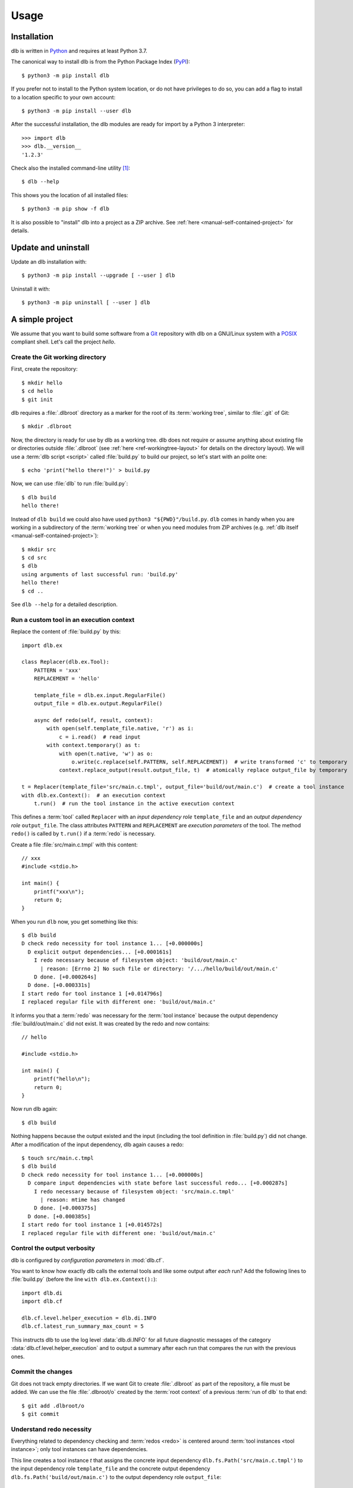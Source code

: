 Usage
=====

Installation
------------

dlb is written in `Python`_ and requires at least Python 3.7.

The canonical way to install dlb is from the Python Package Index (`PyPI`_)::

   $ python3 -m pip install dlb

If you prefer not to install to the Python system location, or do not have privileges to do so, you can add a flag to
install to a location specific to your own account::

   $ python3 -m pip install --user dlb

After the successful installation, the dlb modules are ready for import by a Python 3 interpreter::

   >>> import dlb
   >>> dlb.__version__
   '1.2.3'

Check also the installed command-line utility [#installationlocation1]_::

   $ dlb --help

This shows you the location of all installed files::

   $ python3 -m pip show -f dlb

It is also possible to "install" dlb into a project as a ZIP archive.
See :ref:`here <manual-self-contained-project>` for details.


Update and uninstall
--------------------

Update an dlb installation with::

   $ python3 -m pip install --upgrade [ --user ] dlb

Uninstall it with::

   $ python3 -m pip uninstall [ --user ] dlb


A simple project
----------------

We assume that you want to build some software from a `Git`_ repository with dlb on a GNU/Linux system with a
`POSIX`_ compliant shell.
Let's call the project `hello`.

Create the Git working directory
^^^^^^^^^^^^^^^^^^^^^^^^^^^^^^^^

First, create the repository::

   $ mkdir hello
   $ cd hello
   $ git init

dlb requires a :file:`.dlbroot` directory as a marker for the root of its :term:`working tree`, similar to :file:`.git`
of Git::

   $ mkdir .dlbroot

Now, the directory is ready for use by dlb as a working tree. dlb does not require or assume anything about existing
file or directories outside :file:`.dlbroot` (see :ref:`here <ref-workingtree-layout>` for details on the
directory layout).
We will use a :term:`dlb script <script>` called :file:`build.py` to build our project, so let's start with an
polite one::

   $ echo 'print("hello there!")' > build.py

Now, we can use :file:`dlb` to run :file:`build.py`::

   $ dlb build
   hello there!

Instead of ``dlb build`` we could also have used ``python3 "${PWD}"/build.py``. ``dlb`` comes in handy when you are
working in a subdirectory of the :term:`working tree` or when you need modules from ZIP archives
(e.g. :ref:`dlb itself <manual-self-contained-project>`)::

   $ mkdir src
   $ cd src
   $ dlb
   using arguments of last successful run: 'build.py'
   hello there!
   $ cd ..

See ``dlb --help`` for a detailed description.


Run a custom tool in an execution context
^^^^^^^^^^^^^^^^^^^^^^^^^^^^^^^^^^^^^^^^^

Replace the content of :file:`build.py` by this::

   import dlb.ex

   class Replacer(dlb.ex.Tool):
       PATTERN = 'xxx'
       REPLACEMENT = 'hello'

       template_file = dlb.ex.input.RegularFile()
       output_file = dlb.ex.output.RegularFile()

       async def redo(self, result, context):
           with open(self.template_file.native, 'r') as i:
               c = i.read()  # read input
           with context.temporary() as t:
               with open(t.native, 'w') as o:
                   o.write(c.replace(self.PATTERN, self.REPLACEMENT))  # write transformed 'c' to temporary
               context.replace_output(result.output_file, t)  # atomically replace output_file by temporary

   t = Replacer(template_file='src/main.c.tmpl', output_file='build/out/main.c')  # create a tool instance
   with dlb.ex.Context():  # an execution context
       t.run()  # run the tool instance in the active execution context


This defines a :term:`tool` called ``Replacer`` with an *input dependency role* ``template_file`` and an *output
dependency role* ``output_file``. The class attributes ``PATTERN`` and ``REPLACEMENT`` are *execution parameters* of the
tool. The method ``redo()`` is called by ``t.run()`` if a :term:`redo` is necessary.

Create a file :file:`src/main.c.tmpl` with this content::

   // xxx
   #include <stdio.h>

   int main() {
       printf("xxx\n");
       return 0;
   }

When you run ``dlb`` now, you get something like this::

   $ dlb build
   D check redo necessity for tool instance 1... [+0.000000s]
     D explicit output dependencies... [+0.000161s]
       I redo necessary because of filesystem object: 'build/out/main.c'
         | reason: [Errno 2] No such file or directory: '/.../hello/build/out/main.c'
       D done. [+0.000264s]
     D done. [+0.000331s]
   I start redo for tool instance 1 [+0.014796s]
   I replaced regular file with different one: 'build/out/main.c'

It informs you that a :term:`redo` was necessary for the :term:`tool instance` because the output dependency
:file:`build/out/main.c` did not exist.
It was created by the redo and now contains::

   // hello

   #include <stdio.h>

   int main() {
       printf("hello\n");
       return 0;
   }

Now run dlb again::

   $ dlb build

Nothing happens because the output existed and the input (including the tool definition in :file:`build.py`)
did not change. After a modification of the input dependency, dlb again causes a redo::

   $ touch src/main.c.tmpl
   $ dlb build
   D check redo necessity for tool instance 1... [+0.000000s]
     D compare input dependencies with state before last successful redo... [+0.000287s]
       I redo necessary because of filesystem object: 'src/main.c.tmpl'
         | reason: mtime has changed
       D done. [+0.000375s]
     D done. [+0.000385s]
   I start redo for tool instance 1 [+0.014572s]
   I replaced regular file with different one: 'build/out/main.c'


Control the output verbosity
^^^^^^^^^^^^^^^^^^^^^^^^^^^^

dlb is configured by *configuration parameters* in :mod:`dlb.cf`.

You want to know how exactly dlb calls the external tools and like some output after *each* run?
Add the following lines to :file:`build.py` (before the line ``with dlb.ex.Context():``)::

  import dlb.di
  import dlb.cf

  dlb.cf.level.helper_execution = dlb.di.INFO
  dlb.cf.latest_run_summary_max_count = 5

This instructs dlb to use the log level :data:`dlb.di.INFO` for all future diagnostic messages of the category
:data:`dlb.cf.level.helper_execution` and to output a summary after each run that compares the run with the
previous ones.


Commit the changes
^^^^^^^^^^^^^^^^^^

Git does not track empty directories. If we want Git to create :file:`.dlbroot` as part of the repository, a file
must be added. We can use the file :file:`.dlbroot/o` created by the :term:`root context` of a previous
:term:`run of dlb` to that end::

   $ git add .dlbroot/o
   $ git commit


Understand redo necessity
^^^^^^^^^^^^^^^^^^^^^^^^^

Everything related to dependency checking and :term:`redos <redo>` is centered around
:term:`tool instances <tool instance>`; only tool instances can have dependencies.

This line creates a tool instance *t* that assigns the concrete input dependency ``dlb.fs.Path('src/main.c.tmpl')`` to
the input dependency role ``template_file`` and the concrete output dependency ``dlb.fs.Path('build/out/main.c')`` to
the output dependency role ``output_file``::

   t = Replacer(template_file='src/main.c.tmpl', output_file='build/out/main.c')

``t.run()`` performs a redo when

a. one it explicitly requested by ``t.run(force_redo=True)`` or
b. a redo is considered necessary (see :term:`here <redo necessity>` for general conditions and the documentation of
   the dependency classes for the specific ones).

After the successful completion of a redo of a tool instance *t* the :term:`run-database` contains the depended-upon
state of its (explicit and non-explicit) input dependencies before the start of the redo and its non-explicit
input dependencies.

A redo of *t* from above is considered necessary if at least one of the following conditions is true:

- A redo was never performed successfully before for *t* (same class and fingerprint) according to the
  :term:`run-database`.
- :file:`build/out/main.c` does not exist as a regular file.
- The :term:`mtime`, size, UID, GID, or set of access permissions of :file:`src/main.c.tmpl` has changed since the
  start of the last known successful redo for *t* (because it is an output dependency of *t*)
- The value of ``PATTERN`` or ``REPLACEMENT`` has changed since the the last known successful redo for *t*.
- The :term:`mtime`, size, UID, GID, or set of access permissions of :file:`build.py` has changed since the last known
  successful redo of *t* (because :file:`build.py` is a definition file for *t* in the :term:`managed tree`).

Tool instances are identified by their class (file path and line number of definition) and their fingerprint.
The fingerprint includes the concrete dependencies of the tool instance which are defined by arguments of the
constructor matching class attributes.
Consider the following tool instances::

    t2 = Replacer(template_file=dlb.fs.Path('src/main.c.tmpl'), output_file='build/out/main.c')
    t3 = Replacer(template_file='src/MAIN.C.TMPL', output_file='build/out/main.c')

*t2* and *t* have the same same class and fingerprint and are therefore indistinguishable with respect to dependencies;
the statements ``t.run()`` and ``t2.run()`` have the same effect under all circumstances.
*t3* on the other hand has a different fingerprint; ``t3.run()`` does not affect the last known successful redo for *t*.

.. note::
   dlb never stores the state of filesystem objects outside the :term:`working tree` in its :term:`run-database`.
   The modification of such a filesystem object does *not* lead to a redo.
   [#dependenciesoutsideworkingtree1]_


Understand redo concurrency
^^^^^^^^^^^^^^^^^^^^^^^^^^^

When ``t.run()`` "performs a redo" it schedules the eventual (asynchronous) execution of
:meth:`redo() <dlb.ex.Tool.redo>` and then returns immediately. The completion of the pending redo is left to
:mod:`asyncio`.

So, redos are parallel by default. The maximum number of pending redos at a time is given by
:attr:`max_parallel_redo_count <dlb.ex.Context.max_parallel_redo_count>` of the :term:`active context`.

In contrast to GNU Make or Ninja, for example, filesystem paths used in multiple tool instances do *not* form an
implicit mutual exclusion mechanism. Synchronization and ordering of events is explicit in dlb.
Redos can be synchronized

a) globally for all pending redos by the means of :term:`(execution) contexts <context>` or
b) selectively for a specific redo by accessing the result (proxy) object return by :meth:`dlb.ex.Tool.run()`.

See :meth:`dlb.ex.Tool.run()` for details.

As a rule, paths `should not be repeated <https://en.wikipedia.org/wiki/Don%27t_repeat_yourself>`_ like
:file:`build/out/main.c` in this snippet (which may execute the redos of ``Replacer(...)`` and ``CCompiler(...)``
in parallel)::

  Replacer(template_file='src/main.c.tmpl', output_file='build/out/main.c').run()
  CCompiler(source_files=['build/out/main.c'], object_files=['build/out/main.c.o']).run()

Better use a variable whose name expresses the meaning of the filesystem object or cascade tool instances with their
result objects. Write this, for example, if you want to express that one tool instance depends on the result of
another one::

  r = Replacer(template_file='src/main.c.tmpl', output_file='build/out/main.c').run()
  CCompiler(source_files=[r.output_file], object_files=['build/out/main.c.o']).run()
  # waits for pending redo with result r to complete before CCompiler(...).run()

This mechanism is used in :dlbrepo:`example/c-minimal/`.

Alternatively, you could wait for *all* pending redos to complete before ``Compiler(...).run()`` if you prefer
to split the build into sequential phases like this::

  # code generation phase
  Replacer(template_file='src/main.c.tmpl', output_file='build/out/main.c').run()

  # compilation phase
  with dlb.ex.Context():  # waits for all pending redos to complete
      CCompiler(source_files=['build/out/main.c'], object_files=['build/out/main.c.o']).run()

This mechanism is used in :dlbrepo:`example/c-gtk/`.


Real stuff
^^^^^^^^^^

There are more meaningful tasks than replacing text in a text file.

For example, building a C program with GCC looks like
this: :dlbrepo:`example/c-minimal/build-all.py`.

The package :mod:`dlb_contrib` provides tools and utilities to build upon.


.. _manual-self-contained-project:

Self-contained project: add dlb to the repository
-------------------------------------------------

ZIP archives in :file:`.dlbroot/u/` are automatically added to the module search path of the Python interpreter
by :ref:`dlb <dlbexe>`. Placing the :mod:`dlb` package as a version controlled ZIP archive there
--- say, :file:`.dlbroot/u/dlb-1.2.3.zip` --- allows you to keep a certain version of dlb in your project's repository
independent of a system-wide installed version.

If you do not need the command-line utility :ref:`dlb <dlbexe>`, dlb does not even have to be installed (globally)
to build your project.


PyCharm integration
-------------------

If you use `PyCharm`_ to edit (and/or run and debug) your :term:`dlb scripts <script>` you can take advantage
of the integrated referral to external HTML documentation: Place the caret in the editor on a dlb object
(anything except a module) --- e.g. between the ``P`` and the ``a`` of ``dlb.fs.Path`` ---
and press :kbd:`Shift+F1` or :kbd:`Ctrl+Q` to show the HTML documentation in you web browser.

Configuration (as of PyCharm 2019.3):
Add the following documentation URLs in the dialog :menuselection:`Tool --> External Documentation`:

+-------------------+---------------------------------------------------------------------------------+
| Module Name       | URL/Path Pattern                                                                |
+===================+=================================================================================+
| ``dlb``           | :file:`https://dlb.readthedocs.io/en/{<which>}/reference.html#{element.qname}`  |
+-------------------+---------------------------------------------------------------------------------+
| ``dlb_contrib``   | :file:`https://dlb.readthedocs.io/en/{<which>}/reference.html#{element.qname}`  |
+-------------------+---------------------------------------------------------------------------------+

Replace *<which>* by a specific version like ``v0.3.0`` or ``stable`` for the latest version.


.. _PyCharm: https://www.jetbrains.com/pycharm/


Recommendations for efficiency and reliability
----------------------------------------------

These recommendation describe the typical use case.
Use them as a starting point for most efficient and reliable operation. [#make1]_


Setup a working tree
^^^^^^^^^^^^^^^^^^^^

- Place the entire :term:`working tree` on the same file system with a decently fine
  :term:`effective mtime resolution` (no courser than 100 ms). XFS or Ext4 are fine. Avoid FAT32. [#workingtreefs1]_

  Make sure the filesystem is mounted with "normal" (immediate) update of :term:`mtime`
  (e.g. without ``lazytime`` for Ext4). [#mountoption1]_

- Place all input files (that are only read by tool instances) in a filesystem tree in the :term:`working tree`
  that is not modified by tool instances.

  This is not required but good practice.
  It also enables you to use operating system specific features to protect the build against accidental changes
  of input files.
  For example: Protect the input files from change by a transparent read-only filesystem mounted on top of it during
  the build.

- Do not use symbolic links in the managed tree to filesystem objects not in the same managed tree.


Run dlb
^^^^^^^

- Do not modify the :term:`management tree` unless told so by dlb. [#managementtree1]_

- Do not modify the :term:`mtime` of filesystem objects in the :term:`working tree` *manually* while
  :term:`dlb is running <run of dlb>`. [#touch1]_

- Do not modify the content of filesystem objects in the :term:`managed tree` *on purpose* while
  :term:`dlb is running <run of dlb>`, if they are used as input dependencies or output dependencies of a
  tool instance.

  Yes, I know: it happens a lot by mistake when editing source files.

  dlb itself is designed to be relatively robust to such modifications.
  As long as the size of modified regular file changes or the :term:`working tree time` is monotonic, there is no
  :term:`redo miss` in the current or in any future :term:`run of dlb`. [#managedtree1]_ [#make3]_

  However, many external tools cannot guarantee proper behaviour if some of their input files are changed while they
  are being executed (e.g. a compiler working on multiple input files).

- Avoid :command:`mv` to replace regular files; is does not update its target's :term:`mtime`.

  Use :command:`cp` instead.

- Be careful when you modify a file via ``mmap`` that is an input dependency of a :term:`tool instance`. [#mmap1]_

- Do not put the system time used as :term:`working tree's system time` back *on purpose* while
  :term:`dlb is running <run of dlb>` or while you are modifying the :term:`managed tree`. [#workingtreetime]_


Write scripts and tools
^^^^^^^^^^^^^^^^^^^^^^^

- Do not modify the :term:`managed tree` in a :term:`script` inside a :term:`root context`, e.g. by calling
  :func:`shutil.rmtree()` directly. [#managedtree1]_

  Use :term:`tool instances <tool instance>` instead.

- It is safe to modify the :term:`managed tree` immediately after a :term:`run of dlb` is completed (e.g. in the same
  :term:`script`, without risking a :term:`redo miss` [#make2]_

- Do not use (explicit) multithreading. Use :py:mod:`asyncio` instead.

- Do not use multiple hierarchical :term:`scripts <script>` (where one calls another).
  This would be error-prone and inefficient.
  Use scripts only on the top-level.

- Split large :term:`scripts<script>` into small modules that are imported by the script.
  You can place these modules in the directory they control.

- Use only *one* :term:`root context` and nest all other contexts inside
  (even in modules imported inside this context). [#rootcontext1]_

  Do::

      import dlb.ex
      ...
      with dlb.ex.Context():
          with dlb.ex.Context():
              ...
          with dlb.ex.Context():
              ...
          import build_subsystem_a  # contains 'with dlb.ex.Context(): ... '


  Don't::

      import dlb.ex
      ...

      with dlb.ex.Context():
         ...  # context manager exit is artificially delayed as necessary according to the
              # filesystem's effective mtime resolution

      with dlb.ex.Context():
         ...  # context manager exit is artificially delayed as necessary according to the
              # filesystem's effective mtime resolution (again)

- Use context to serialize groups of running tool instances, even when running in parallel [#serialize1]_::

      with dlb.ex.Context(max_parallel_redo_count=4):
          ...

      ...  #  all running tool instances are completed here

      with dlb.ex.Context():
          ...


.. _POSIX:
.. _ISO 1003.1-2008: https://pubs.opengroup.org/onlinepubs/9699919799/basedefs/contents.html
.. _Python: https://www.python.org/downloads/
.. _PyPI: https://pypi.org/project/dlb/
.. _Git: https://git-scm.com/
.. _Make: https://en.wikipedia.org/wiki/Make_%28software%29

.. |assumption-a1| replace:: :ref:`A-A1 <assumption-a1>`
.. |assumption-a2| replace:: :ref:`A-A2 <assumption-a2>`
.. |assumption-a3| replace:: :ref:`A-A3 <assumption-a3>`
.. |assumption-f1| replace:: :ref:`A-F1 <assumption-f1>`
.. |assumption-f2| replace:: :ref:`A-F2 <assumption-f2>`
.. |assumption-f3| replace:: :ref:`A-F3 <assumption-f3>`
.. |assumption-f4| replace:: :ref:`A-F4 <assumption-f4>`
.. |assumption-t1| replace:: :ref:`A-T1 <assumption-t1>`
.. |assumption-t2| replace:: :ref:`A-T2 <assumption-t2>`
.. |assumption-t3| replace:: :ref:`A-T3 <assumption-t3>`
.. |assumption-t4| replace:: :ref:`A-T4 <assumption-t4>`
.. |assumption-d2| replace:: :ref:`A-D2 <assumption-d2>`
.. |guarantee-t1| replace:: :ref:`G-T1 <guarantee-t1>`
.. |guarantee-t2| replace:: :ref:`G-T2 <guarantee-t2>`
.. |guarantee-d1| replace:: :ref:`G-D1 <guarantee-d1>`
.. |guarantee-d2| replace:: :ref:`G-D2 <guarantee-d2>`
.. |guarantee-d3| replace:: :ref:`G-D3 <guarantee-d3>`


.. rubric:: Footnotes

.. [#installationlocation1]
   When installed with ``python3 -m pip install --user dlb``, the command-line utility is created below
   ``python3 -m site --user-base`` according to :pep:`370`.
   Make sure this directory is part of the search paths for executables.

.. [#make1]
   Although they are not formally specified, Make_ has by design much stricter requirements and much looser guarantees.

.. [#workingtreefs1] |assumption-f1|, |assumption-t3|

.. [#mountoption1] |assumption-f2|, |assumption-f3|, |assumption-f4|

.. [#managementtree1] |assumption-a1|

.. [#managedtree1]
   |assumption-a2|, |guarantee-d1|, |guarantee-d2|, |guarantee-d3|

.. [#make3]
   Make_ is very vulnerable to this.
   Even with a monotonically increasing :term:`working tree time`, the inputs (sources of a rule) must not be changed
   from the moment its recipe's execution is started until the next increase of the :term:`working tree time` after
   the recipe's execution is completed.
   Otherwise, there is a :term:`redo miss` in every future run --- until the :term:`working tree time` a an input is
   changed again in a way that does not cause a redo miss.

.. [#make2] This is not the case with Make_.

.. [#rootcontext1] |guarantee-t2|

.. [#workingtreetime] |assumption-t2| |guarantee-d1|, |guarantee-d3|

.. [#serialize1] |guarantee-t1|

.. [#touch1] |assumption-a3|

.. [#mmap1] |assumption-f3|

.. [#dependenciesoutsideworkingtree1]
   This is a deliberate design decision.
   It avoids complicated assumptions related to the :term:`mtimes <mtime>` of different filesystems,
   helps to promote a clean structure of project files and makes it possible to move an entire
   :term:`working tree` without changing the meaning of the :term:`run-database` in an unpredictable manner.
